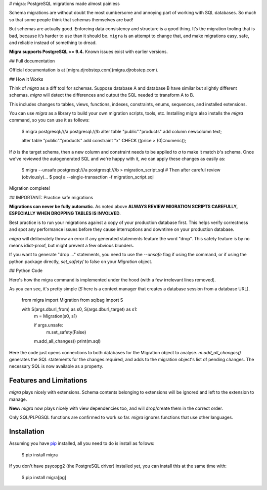 # migra: PostgreSQL migrations made almost painless

Schema migrations are without doubt the most cumbersome and annoying part of working with SQL databases. So much so that some people think that schemas themselves are bad!

But schemas are actually good. Enforcing data consistency and structure is a good thing. It’s the migration tooling that is bad, because it’s harder to use than it should be. ``migra`` is an attempt to change that, and make migrations easy, safe, and reliable instead of something to dread.

**Migra supports PostgreSQL >= 9.4.** Known issues exist with earlier versions.

## Full documentation

Official documentation is at [migra.djrobstep.com](migra.djrobstep.com).

## How it Works

Think of `migra` as a diff tool for schemas. Suppose database A and database B have similar but slightly different schemas. `migra` will detect the differences and output the SQL needed to transform A to B.

This includes changes to tables, views, functions, indexes, constraints, enums, sequences, and installed extensions.

You can use `migra` as a library to build your own migration scripts, tools, etc. Installing migra also installs the `migra` command, so you can use it as follows:

    $ migra postgresql:///a postgresql:///b
    alter table "public"."products" add column newcolumn text;

    alter table "public"."products" add constraint "x" CHECK ((price > (0)::numeric));

If *b* is the target schema, then a new column and constraint needs to be applied to *a* to make it match *b*'s schema. Once we've reviewed the autogenerated SQL and we're happy with it, we can apply these changes as easily as:

    $ migra --unsafe postgresql:///a postgresql:///b > migration_script.sql
    # Then after careful review (obviously)...
    $ psql a --single-transaction -f migration_script.sql

Migration complete!

## IMPORTANT: Practice safe migrations

**Migrations can never be fully automatic**. As noted above **ALWAYS REVIEW MIGRATION SCRIPTS CAREFULLY, ESPECIALLY WHEN DROPPING TABLES IS INVOLVED**.

Best practice is to run your migrations against a copy of your production database first. This helps verify correctness and spot any performance issues before they cause interruptions and downtime on your production database.

`migra` will deliberately throw an error if any generated statements feature the word "drop". This safety feature is by no means idiot-proof, but might prevent a few obvious blunders.

If you want to generate "drop ..." statements, you need to use the `--unsafe` flag if using the command, or if using the python package directly, `set_safety(` to false on your `Migration` object.

## Python Code

Here's how the migra command is implemented under the hood (with a few irrelevant lines removed).

As you can see, it's pretty simple (`S` here is a context manager that creates a database session from a database URL).

    from migra import Migration
    from sqlbag import S

    with S(args.dburl_from) as s0, S(args.dburl_target) as s1:
        m = Migration(s0, s1)

        if args.unsafe:
            m.set_safety(False)

        m.add_all_changes()
        print(m.sql)

Here the code just opens connections to both databases for the Migration object to analyse. `m.add_all_changes()` generates the SQL statements for the changes required, and adds to the migration object's list of pending changes. The necessary SQL is now available as a property.

Features and Limitations
------------------------

`migra` plays nicely with extensions. Schema contents belonging to extensions will be ignored and left to the extension to manage.

**New:** `migra` now plays nicely with view dependencies too, and will drop/create them in the correct order.

Only SQL/PLPGSQL functions are confirmed to work so far. `migra` ignores functions that use other languages.

Installation
------------

Assuming you have `pip <https://pip.pypa.io>`_ installed, all you need to do is install as follows:

    $ pip install migra

If you don't have psycopg2 (the PostgreSQL driver) installed yet, you can install this at the same time with:

    $ pip install migra[pg]


